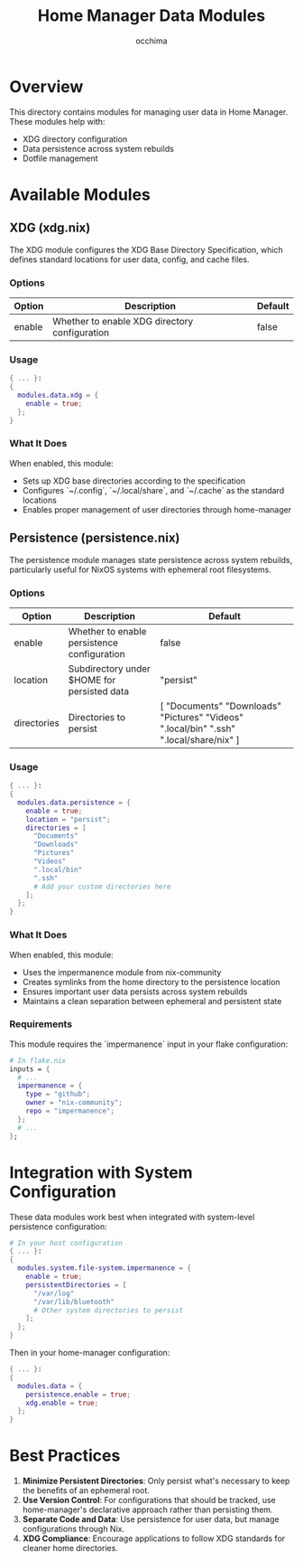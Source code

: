 #+TITLE: Home Manager Data Modules
#+AUTHOR: occhima
#+DESCRIPTION: User data management modules for Home Manager
#+OPTIONS: toc:3

* Overview

This directory contains modules for managing user data in Home Manager. These modules help with:

- XDG directory configuration
- Data persistence across system rebuilds
- Dotfile management

* Available Modules

** XDG (xdg.nix)

The XDG module configures the XDG Base Directory Specification, which defines standard locations for user data, config, and cache files.

*** Options

| Option            | Description                                   | Default                    |
|-------------------+-----------------------------------------------+----------------------------|
| enable            | Whether to enable XDG directory configuration | false                      |

*** Usage

#+begin_src nix
{ ... }:
{
  modules.data.xdg = {
    enable = true;
  };
}
#+end_src

*** What It Does

When enabled, this module:

- Sets up XDG base directories according to the specification
- Configures `~/.config`, `~/.local/share`, and `~/.cache` as the standard locations
- Enables proper management of user directories through home-manager

** Persistence (persistence.nix)

The persistence module manages state persistence across system rebuilds, particularly useful for NixOS systems with ephemeral root filesystems.

*** Options

| Option       | Description                                 | Default                                                                      |
|--------------+---------------------------------------------+------------------------------------------------------------------------------|
| enable       | Whether to enable persistence configuration | false                                                                        |
| location     | Subdirectory under $HOME for persisted data | "persist"                                                                    |
| directories  | Directories to persist                      | [ "Documents" "Downloads" "Pictures" "Videos" ".local/bin" ".ssh" ".local/share/nix" ] |

*** Usage

#+begin_src nix
{ ... }:
{
  modules.data.persistence = {
    enable = true;
    location = "persist";
    directories = [
      "Documents"
      "Downloads"
      "Pictures"
      "Videos"
      ".local/bin"
      ".ssh"
      # Add your custom directories here
    ];
  };
}
#+end_src

*** What It Does

When enabled, this module:

- Uses the impermanence module from nix-community
- Creates symlinks from the home directory to the persistence location
- Ensures important user data persists across system rebuilds
- Maintains a clean separation between ephemeral and persistent state

*** Requirements

This module requires the `impermanence` input in your flake configuration:

#+begin_src nix
# In flake.nix
inputs = {
  # ...
  impermanence = {
    type = "github";
    owner = "nix-community";
    repo = "impermanence";
  };
  # ...
};
#+end_src

* Integration with System Configuration

These data modules work best when integrated with system-level persistence configuration:

#+begin_src nix
# In your host configuration
{ ... }:
{
  modules.system.file-system.impermanence = {
    enable = true;
    persistentDirectories = [
      "/var/log"
      "/var/lib/bluetooth"
      # Other system directories to persist
    ];
  };
}
#+end_src

Then in your home-manager configuration:

#+begin_src nix
{ ... }:
{
  modules.data = {
    persistence.enable = true;
    xdg.enable = true;
  };
}
#+end_src

* Best Practices

1. **Minimize Persistent Directories**: Only persist what's necessary to keep the benefits of an ephemeral root.
2. **Use Version Control**: For configurations that should be tracked, use home-manager's declarative approach rather than persisting them.
3. **Separate Code and Data**: Use persistence for user data, but manage configurations through Nix.
4. **XDG Compliance**: Encourage applications to follow XDG standards for cleaner home directories.

